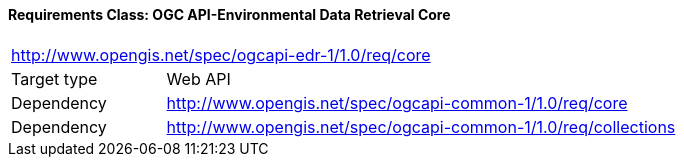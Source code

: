 [[rc_core]]
==== *Requirements Class:* OGC API-Environmental Data Retrieval Core
[cols="1,4",width="90%"]
|===
2+|http://www.opengis.net/spec/ogcapi-edr-1/1.0/req/core
|Target type |Web API
|Dependency |http://www.opengis.net/spec/ogcapi-common-1/1.0/req/core
|Dependency |http://www.opengis.net/spec/ogcapi-common-1/1.0/req/collections
|===
